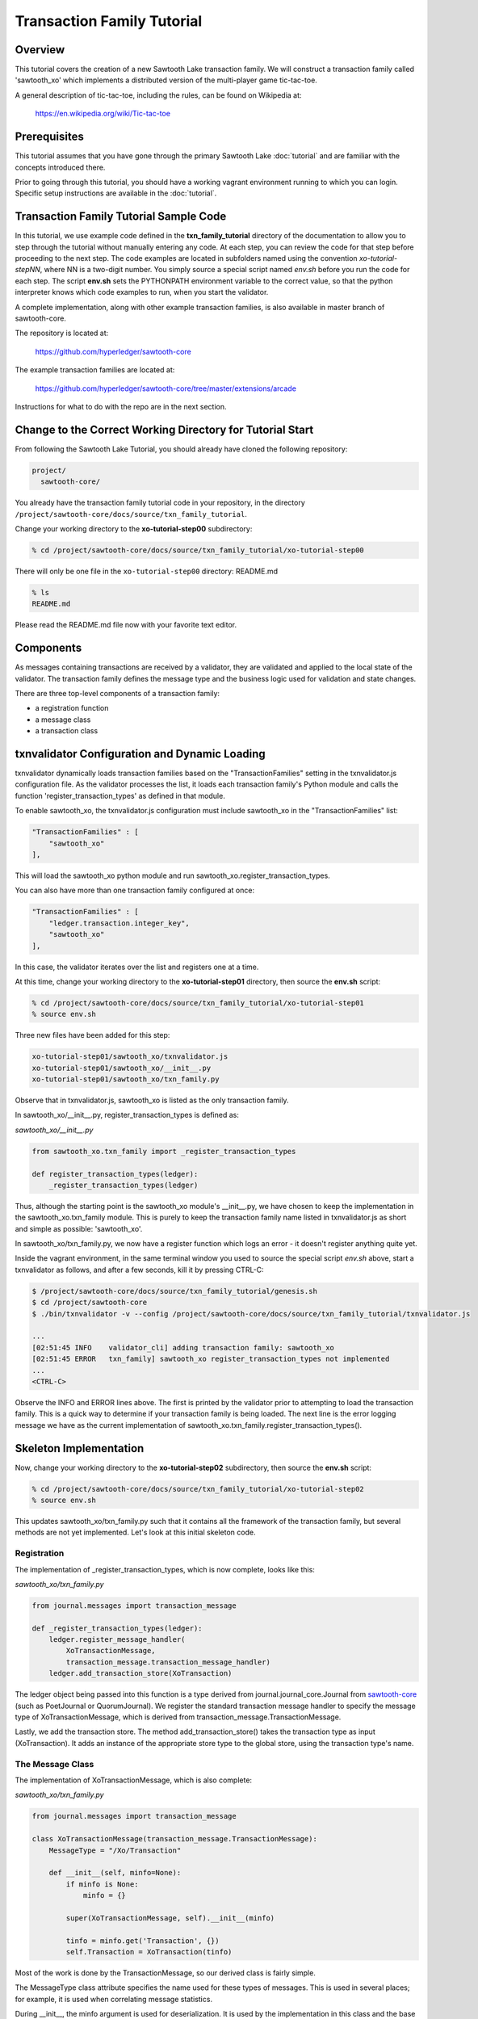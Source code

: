 ***************************
Transaction Family Tutorial
***************************

Overview
========

This tutorial covers the creation of a new Sawtooth Lake transaction family.
We will construct a transaction family called 'sawtooth_xo' which implements
a distributed version of the multi-player game tic-tac-toe.

A general description of tic-tac-toe, including the rules, can be found on
Wikipedia at:

    https://en.wikipedia.org/wiki/Tic-tac-toe

Prerequisites
=============

This tutorial assumes that you have gone through the primary Sawtooth Lake
:doc:`tutorial` and are familiar with the concepts introduced there.

Prior to going through this tutorial, you should have a working vagrant
environment running to which you can login.  Specific setup instructions
are available in the :doc:`tutorial`.

Transaction Family Tutorial Sample Code
=======================================

In this tutorial, we use example code defined in the **txn_family_tutorial**
directory of the documentation to allow you to step through the tutorial without
manually entering any code.  At each step, you can review the code for that step
before proceeding to the next step.  The code examples are located in subfolders
named using the convention *xo-tutorial-stepNN*, where NN is a two-digit number.
You simply source a special script named *env.sh* before you run the code for each
step. The script **env.sh** sets the PYTHONPATH environment variable to the
correct value, so that the python  interpreter knows which code examples to run,
when you  start the validator.


A complete implementation, along with other example transaction families,
is also available in master branch of sawtooth-core.

The repository is located at:

    https://github.com/hyperledger/sawtooth-core

The example transaction families are located at:

    https://github.com/hyperledger/sawtooth-core/tree/master/extensions/arcade

Instructions for what to do with the repo are in the next section.

Change to the Correct Working Directory for Tutorial Start
==========================================================

From following the Sawtooth Lake Tutorial, you should already have cloned the
following repository:

.. code-block:: console

    project/
      sawtooth-core/

You already have the transaction family tutorial code in your repository, in the
directory ``/project/sawtooth-core/docs/source/txn_family_tutorial``. 

Change your working directory to the **xo-tutorial-step00** subdirectory:

.. code-block:: console

    % cd /project/sawtooth-core/docs/source/txn_family_tutorial/xo-tutorial-step00

There will only be one file in the ``xo-tutorial-step00`` directory: README.md 

.. code-block:: console

    % ls
    README.md

Please read the README.md file now with your favorite text editor.

Components
==========

As messages containing transactions are received by a validator, they are
validated and applied to the local state of the validator.  The transaction
family defines the message type and the business logic used for validation
and state changes.

There are three top-level components of a transaction family:

- a registration function
- a message class
- a transaction class

txnvalidator Configuration and Dynamic Loading
==============================================

txnvalidator dynamically loads transaction families based on the
"TransactionFamilies" setting in the txnvalidator.js configuration file.  As
the validator processes the list, it loads each transaction family's Python
module and calls the function 'register_transaction_types' as defined in
that module.

To enable sawtooth_xo, the txnvalidator.js configuration must include
sawtooth_xo in the "TransactionFamilies" list:

.. code-block:: none

    "TransactionFamilies" : [
        "sawtooth_xo"
    ],

This will load the sawtooth_xo python module and run
sawtooth_xo.register_transaction_types.

You can also have more than one transaction family configured at once:

.. code-block:: none

    "TransactionFamilies" : [
        "ledger.transaction.integer_key",
        "sawtooth_xo"
    ],

In this case, the validator iterates over the list and registers one at a
time.

At this time, change your working directory to the **xo-tutorial-step01**
directory, then source the **env.sh** script:

.. code-block:: console

    % cd /project/sawtooth-core/docs/source/txn_family_tutorial/xo-tutorial-step01
    % source env.sh

Three new files have been added for this step:

.. code-block:: console
    
    xo-tutorial-step01/sawtooth_xo/txnvalidator.js
    xo-tutorial-step01/sawtooth_xo/__init__.py
    xo-tutorial-step01/sawtooth_xo/txn_family.py

Observe that in txnvalidator.js, sawtooth_xo is listed as the only transaction
family.

In sawtooth_xo/__init__.py, register_transaction_types is defined as:

*sawtooth_xo/__init__.py*

.. code-block:: python

    from sawtooth_xo.txn_family import _register_transaction_types

    def register_transaction_types(ledger):
        _register_transaction_types(ledger)

Thus, although the starting point is the sawtooth_xo module's __init__.py, we
have chosen to keep the implementation in the sawtooth_xo.txn_family module.
This is purely to keep the transaction family name listed in txnvalidator.js
as short and simple as possible: 'sawtooth_xo'.

In sawtooth_xo/txn_family.py, we now have a register function which logs an
error - it doesn't register anything quite yet.

Inside the vagrant environment, in the same terminal window you used to source the
special script *env.sh* above, start a txnvalidator as follows, and after a few
seconds, kill it by pressing CTRL-C:

.. code-block:: console

    $ /project/sawtooth-core/docs/source/txn_family_tutorial/genesis.sh
    $ cd /project/sawtooth-core
    $ ./bin/txnvalidator -v --config /project/sawtooth-core/docs/source/txn_family_tutorial/txnvalidator.js

    ...
    [02:51:45 INFO    validator_cli] adding transaction family: sawtooth_xo
    [02:51:45 ERROR   txn_family] sawtooth_xo register_transaction_types not implemented
    ...
    <CTRL-C>

Observe the INFO and ERROR lines above.  The first is printed by the
validator prior to attempting to load the transaction family.  This is a
quick way to determine if your transaction family is being loaded.  The
next line is the error logging message we have as the current implementation
of sawtooth_xo.txn_family.register_transaction_types().

Skeleton Implementation
=======================

Now, change your working directory to the **xo-tutorial-step02** subdirectory,
then source the **env.sh** script:

.. code-block:: console

    % cd /project/sawtooth-core/docs/source/txn_family_tutorial/xo-tutorial-step02
    % source env.sh

This updates sawtooth_xo/txn_family.py such that it contains all the framework
of the transaction family, but several methods are not yet implemented.
Let's look at this initial skeleton code.

Registration
------------

The implementation of _register_transaction_types, which is now complete,
looks like this:

*sawtooth_xo/txn_family.py*

.. code-block:: python

    from journal.messages import transaction_message

    def _register_transaction_types(ledger):
        ledger.register_message_handler(
            XoTransactionMessage,
            transaction_message.transaction_message_handler)
        ledger.add_transaction_store(XoTransaction)

The ledger object being passed into this function is a type derived from
journal.journal_core.Journal from `sawtooth-core <http://github.com/HyperLedger/sawtooth-core>`__
(such as PoetJournal or QuorumJournal).  We
register the standard transaction message handler to
specify the message type of XoTransactionMessage, which is derived from
transaction_message.TransactionMessage.

Lastly, we add the transaction store. The method add_transaction_store() takes the
transaction type as input (XoTransaction).  It adds an instance of the
appropriate store type to the global store, using the transaction type's
name.

The Message Class
-----------------

The implementation of XoTransactionMessage, which is also complete:

*sawtooth_xo/txn_family.py*

.. code-block:: python

    from journal.messages import transaction_message

    class XoTransactionMessage(transaction_message.TransactionMessage):
        MessageType = "/Xo/Transaction"

        def __init__(self, minfo=None):
            if minfo is None:
                minfo = {}

            super(XoTransactionMessage, self).__init__(minfo)

            tinfo = minfo.get('Transaction', {})
            self.Transaction = XoTransaction(tinfo)


Most of the work is done by the TransactionMessage, so our derived class
is fairly simple.

The MessageType class attribute specifies the name used for these types of
messages.  This is used in several places; for example, it is used when
correlating message statistics.

During __init__, the minfo argument is used for deserialization.  It is used by
the implementation in this class and the base classes to restore an object.  In
this implementation, it uses it to restore a XoTransaction instance (if
'Transaction' is set in minfo) by passing tinfo to XoTransaction's constructor.

The Transaction Class
---------------------

The transaction class is the heart of a transaction family.  It must define:

- TransactionTypeName class attribute
- TransactionStoreType class attribute
- MessageType class attribute
- An __init__() method which implements deserialization
- A __str__() method
- A check_valid() method which throws an exception if the transaction is not valid
- An apply() method which updates the store
- A dump() method which implements serialization

The skeleton implementation is:

*sawtooth_xo/txn_family.py*

.. code-block:: python

    class XoTransaction(transaction.Transaction):
        TransactionTypeName = '/XoTransaction'
        TransactionStoreType = global_store_manager.KeyValueStore
        MessageType = XoTransactionMessage

        def __init__(self, minfo=None):
            if minfo is None:
                minfo = {}

            super(XoTransaction, self).__init__(minfo)

            LOGGER.debug("minfo: %s", repr(minfo))
            LOGGER.error("XoTransaction __init__ not implemented")

        def __str__(self):
            LOGGER.error("XoTransaction __str__ not implemented")
            return "XoTransaction"

        def check_valid(self, store):

            super(XoTransaction, self).check_valid(store)

            LOGGER.debug('checking %s', str(self))

            raise InvalidTransactionError('XoTransaction.check_valid is not implemented')

        def apply(self, store):
            LOGGER.debug('apply %s', str(self))
            LOGGER.error('XoTransaction.apply is not implemented')

        def dump(self):
            result = super(XoTransaction, self).dump()

            LOGGER.error('XoTransaction.dump is not implemented')

            return result


CLI Client
==========

Before we move forward with implementation, we need an easy way to submit
transactions to a validator.  We also need a way to view the current state
of the store (which in this case, will be game state).

Describing the CLI client in detail is out-of-scope for this tutorial, but
we will point out a few important pieces.

At this time, change your working directory to the **xo-tutorial-step03** directory,
then source the **env.sh** script:

.. code-block:: console

    % cd /project/sawtooth-core/docs/source/txn_family_tutorial/xo-tutorial-step03
    % source env.sh

Three new files have been added:

.. code-block:: none

    xo-tutorial-step03/bin/xo
    xo-tutorial-step03/sawtooth-xo/xo_cli.py
    xo-tutorial-step03/sawtooth-xo/xo_client.py

bin/xo is a small script which launches the CLI code contained in xo_cli.py.
We will not dive deep into the implementation of the CLI itself; it is fairly
straight-forward argparse code.  However, we will use it extensively to
submit transactions and web API requests to the validator.

xo_client.py contains an implementation of XoClient, which is derived from
SawtoothClient.  The SawtoothClient base class takes care of all of the
details related to submitting transactions and retrieving state.  XoClient
provides a couple methods for creating transactions:

*sawtooth_xo/xo_client.py*

.. code-block:: python

    def send_xo_txn(self, update):
        """
        This sets up the same defaults as the Transaction so when
        signing happens in sendtxn, the same payload is signed.
        Args:
            update: dict The data associated with the Xo data model
        Returns:
            txnid: str The txnid associated with the transaction

        """
        if 'Name' not in update:
            update['Name'] = None
        if 'Action' not in update:
            update['Action'] = None
        if 'Space' in update and update['Space'] is None:
            del update['Space']
        return self.sendtxn('/XoTransaction',
                            '/Xo/Transaction',
                            update)

    def create(self, name):
        """
        """
        update = {
            'Action': 'CREATE',
            'Name': name
        }

        return self.send_xo_txn(update)

    def take(self, name, space):
        """
        """
        update = {
            'Action': 'TAKE',
            'Name': name,
            'Space': space,
        }
        return self.send_xo_txn(update)

In both cases, an XoTransaction is sent (wrapped in a XoTransactionMessage),
but the update has different actions.  The two allowable actions for
our tic-tac-toe implementation are CREATE and TAKE.  CREATE takes the name
of the game to create, and TAKE takes the name of the game and the space.  We
imply all other implementation from the state of the transaction family's
store.

Another thing to note is that XoClient is aware of the XoTransaction
family and will run check_valid() and apply() locally prior to sending
the transaction to the validator.  This allows the CLI client to catch
obvious errors prior to submitting them as a transaction.

Let's submit a transaction and see the result.

First, startup txnvaldiator inside vagrant (and leave it running):

.. note:: Start the txnvalidator in the same terminal window in which you 
          sourced the **env.sh** script, or run the following command from a 
          new vagrant window (log in with "vagrant ssh"):

          .. code-block:: console

            $ source /project/sawtooth-core/docs/source/txn_family_tutorial/xo-tutorial-step03/env.sh

Run the following commands to start the validator:

.. code-block:: console

    $ /project/sawtooth-core/docs/source/txn_family_tutorial/genesis.sh
    $ cd /project/sawtooth-core
    $ ./bin/txnvalidator -v --config /project/sawtooth-core/docs/source/txn_family_tutorial/txnvalidator.js


Next, in a separate vagrant window, use the xo CLI to create a key for player1:

.. code-block:: console

    % source /project/sawtooth-core/docs/source/txn_family_tutorial/xo-tutorial-step03/env.sh
    $ cd /project/sawtooth-core
    $ ./bin/xo init --username=player1

Then, attempt to create a game:

.. code-block:: console

    $ ./bin/xo create -vvv game000
    [15:40:54 DEBUG   client] set signing key from file /home/vagrant/.sawtooth/keys/player1.wif
    [15:40:54 DEBUG   client] Posting transaction: 77b85773bbb5a3d0
    ?iSignaturexXHIkL44U02V3SfohF6KjVA3xvxbIwWpGsxehOiKyhOWEaCtchVgGGe5jmlQrJ6ASEW8vxOyKbkOllC4lmimFVlYw=oTransactionTypen/XoTransactioni__NONCE__?A???y:m__SIGNATURE__xXGwHRqQG0gMaqp3qOC944bveycd+n5cSrGez32NtN6TO7wMGpnJnONCNQ0ImJo4+l1r91iI0tQ1CprFxZPzWat/k=h__TYPE__o/Xo/Transaction>
    [15:40:54 WARNING client] operation failed with response: 400 OrderedDict([('error', 'XoTransaction.check_valid is not implemented'), ('errorType', 'InvalidTransactionError'), ('status', 400L)])
    Error: XoTransaction.check_valid is not implemented

Stop the validator with CTRL-C.

Great! The client fetched the state (which will have been empty, but note the
URL, that's our store), created a signed transaction, then ran check_valid.
Since we throw an exception in check_valid, we got the expected error message.

Now we are ready to complete the rest of the implementation.

Serialization and Deserialization
=================================

At this time, change your working directory to the **xo-tutorial-step04** directory:

.. code-block:: console

    % cd /project/sawtooth-core/docs/source/txn_family_tutorial/xo-tutorial-step04

As we saw in the client section, we have two possible actions: CREATE and TAKE.
CREATE requires a name, and TAKE requires a name and a space.  So we have three
fields that make up a transaction: Action, Name, and Space.

The __init__() implementation restores these fields from minfo if they are
present there during construction:

*sawtooth_xo/txn_family.py*

.. code-block:: python

    class XoTransaction(transaction.Transaction):
        def __init__(self, minfo=None):
            if minfo is None:
                minfo = {}

            super(XoTransaction, self).__init__(minfo)

            LOGGER.debug("minfo: %s", repr(minfo))
            self._name = minfo['Name'] if 'Name' in minfo else None
            self._action = minfo['Action'] if 'Action' in minfo else None
            self._space = minfo['Space'] if 'Space' in minfo else None

If they are not specified in minfo, they default to None.

The dump() method does the reverse and serializes the data:

*sawtooth_xo/txn_family.py*

.. code-block:: python

    def dump(self):
        result = super(XoTransaction, self).dump()

        result['Action'] = self._action
        result['Name'] = self._name
        if self._space is not None:
            result['Space'] = self._space

        return result

Note that the implementation of __init__() and dump() define the structure of
the transaction data.  Both of these methods call their base classes.  The base
classes will add/restore additional fields to the transaction.

We can now also implement __str__() since all the relevant fields are defined:

*sawtooth_xo/txn_family.py*

.. code-block:: python

    def __str__(self):
        try:
            oid = self.OriginatorID
        except AssertionError:
            oid = "unknown"
        return "({0} {1} {2})".format(oid,
                                      self._name,
                                      self._space)


Implementing apply() and check_valid()
======================================

The check_valid() method throws an XoException if the transaction can not be
applied for some reason.  For example, it will throw an exception if, during
a CREATE, a game name is already in use.

The apply() method takes the transaction's data and modifies the store in
the appropriate way.  It assumes that check_valid() has been called just
before, in that it does not re-check everything checked with check_valid().

The implementation of check_valid():

*sawtooth_xo/txn_family.py*

.. code-block:: python

    def check_valid(self, store):
        super(XoTransaction, self).check_valid(store)

        LOGGER.debug('checking %s', str(self))

        if self._name is None or self._name == '':
            raise InvalidTransactionError('name not set')

        if self._action is None or self._action == '':
            raise InvalidTransactionError('action not set')

        if self._action == 'CREATE':
            if self._name in store:
                raise InvalidTransactionError('game already exists')
        elif self._action == 'TAKE':
            if self._space is None:
                raise InvalidTransactionError('TAKE requires space')

            if self._space < 1 or self._space > 9:
                raise InvalidTransactionError('invalid space')

            if self._name not in store:
                raise InvalidTransactionError('no such game')

            state = store[self._name]['State']
            if state in ['P1-WIN', 'P2-WIN', 'TIE']:
                raise InvalidTransactionError('game complete')

            if state == 'P1-NEXT' and 'Player1' in store[self._name]:
                player1 = store[self._name]['Player1']
                if player1 != self.OriginatorID:
                    raise InvalidTransactionError('invalid player 1')

            if state == 'P2-NEXT' and 'Player2' in store[self._name]:
                player1 = store[self._name]['Player2']
                if player1 != self.OriginatorID:
                    raise InvalidTransactionError('invalid player 2')

            if store[self._name]['Board'][self._space - 1] != '-':
                raise InvalidTransactionError('space already taken')
        else:
            raise InvalidTransactionError('invalid action')

The implementation of apply():

.. code-block:: python

    def apply(self, store):
        LOGGER.debug('apply %s', str(self))

        if self._name in store:
            game = store[self._name].copy()
        else:
            game = {}

        if 'Board' in game:
            board = list(game['Board'])
        else:
            board = list('---------')
            state = 'P1-NEXT'

        if self._space is not None:
            if board.count('X') > board.count('O'):
                board[self._space - 1] = 'O'
                state = 'P1-NEXT'
            else:
                board[self._space - 1] = 'X'
                state = 'P2-NEXT'

            # The first time a space is taken, player 1 will be assigned.  The
            # second time a space is taken, player 2 will be assigned.
            if 'Player1' not in game:
                game['Player1'] = self.OriginatorID
            elif 'Player2' not in game:
                game['Player2'] = self.OriginatorID

        game['Board'] = "".join(board)
        if self._is_win(game['Board'], 'X'):
            state = 'P1-WIN'
        elif self._is_win(game['Board'], 'O'):
            state = 'P2-WIN'
        elif '-' not in game['Board']:
            state = 'TIE'

        game['State'] = state
        store[self._name] = game

The implementation of apply() uses _is_win():

.. code-block:: python

    def _is_win(self, board, letter):
        wins = ((1, 2, 3), (4, 5, 6), (7, 8, 9),
                (1, 4, 7), (2, 5, 8), (3, 6, 9),
                (1, 5, 9), (3, 5, 7))

        for win in wins:
            if (board[win[0] - 1] == letter
                    and board[win[1] - 1] == letter
                    and board[win[2] - 1] == letter):
                return True

        return False

It is now possible to play the game:

.. code-block:: console

    $ source /project/sawtooth-core/docs/source/txn_family_tutorial/xo-tutorial-step04/env.sh
    $ /project/sawtooth-core/docs/source/txn_family_tutorial/genesis.sh
    $ cd /project/sawtooth-core
    $ ./bin/txnvalidator -v --config /project/sawtooth-core/docs/source/txn_family_tutorial/txnvalidator.js


Then, create a game in a separate vagrant window (log in with "vagrant ssh" from the tools directory):

.. code-block:: console

    $ source /project/sawtooth-core/docs/source/txn_family_tutorial/xo-tutorial-step04/env.sh
    $ cd /project/sawtooth-core
    $ ./bin/xo create -vvv game001 --wait
    [04:53:07 DEBUG   client] fetch state from http://localhost:8800/XoTransaction/*
    [04:53:07 DEBUG   client] get content from url <http://localhost:8800/store/XoTransaction/\*>
    [04:53:07 DEBUG   client] set signing key from file /home/vagrant/.sawtooth/keys/player1.wif
    [04:53:07 DEBUG   txn_family] minfo: {'Action': 'CREATE', 'Name': 'game001'}
    [04:53:07 DEBUG   txn_family] checking (1NNxoo58EsR5cCEACiJf9mvoVLrGF37kvV game001 None)
    [04:53:07 DEBUG   txn_family] minfo: {}
    [04:53:07 DEBUG   client] Posting transaction: 12e8a91cb8dcd0fc
    [04:53:07 DEBUG   client] post transaction to http://localhost:8800/Xo/Transaction with DATALEN=349, DATA=<?kTransaction?fActionfCREATElDependencies?dNameggame002eNonce?A??7??7?iSignaturexXHIosnrTVbfgUL2jAc13I2i3H9/bEZ5l6/VGx0W4/H0Sh9BCmwDmku7bsApz3ykfwYr9yEiLprS0fL1YztqOzXqk=oTransactionTypen/XoTransactioni__NONCE__?A??7??Sm__SIGNATURE__xXHC5nsdONidVTX4ond7zOJgXvXOOvkQl5DYRNh1MglAEPSMK5NCDKViUfnuaTjIWyTFRLKTpsqatdBIJEghMXVJE=h__TYPE__o/Xo/Transaction>
    [04:53:07 DEBUG   client] {
      "Transaction": {
        "Action": "CREATE",
        "Dependencies": [],
        "Name": "game001",
        "Nonce": 1465966387.019018,
        "Signature": "HIosnrTVbfgUL2jAc13I2i3H9/bEZ5l6/VGx0W4/H0Sh9BCmwDmku7bsApz3ykfwYr9yEiLprS0fL1YztqOzXqk=",
        "TransactionType": "/XoTransaction"
      },
      "__NONCE__": 1465966387.031697,
      "__SIGNATURE__": "HC5nsdONidVTX4ond7zOJgXvXOOvkQl5DYRNh1MglAEPSMK5NCDKViUfnuaTjIWyTFRLKTpsqatdBIJEghMXVJE=",
      "__TYPE__": "/Xo/Transaction"
    }
    [04:53:07 DEBUG   txn_family] apply (1NNxoo58EsR5cCEACiJf9mvoVLrGF37kvV game001 None)
    [04:53:07 DEBUG   client] get content from url <http://localhost:8800/transaction/12e8a91cb8dcd0fc>
    [04:53:07 DEBUG   client] waiting for transaction 12e8a91cb8dcd0fc to commit
    [04:53:12 DEBUG   client] get content from url <http://localhost:8800/transaction/12e8a91cb8dcd0fc>
    [04:53:12 DEBUG   client] waiting for transaction 12e8a91cb8dcd0fc to commit
    [04:53:17 DEBUG   client] get content from url <http://localhost:8800/transaction/12e8a91cb8dcd0fc>
    [04:53:17 DEBUG   client] waiting for transaction 12e8a91cb8dcd0fc to commit
    [04:53:22 DEBUG   client] get content from url <http://localhost:8800/transaction/12e8a91cb8dcd0fc>
    [04:53:22 DEBUG   client] waiting for transaction 12e8a91cb8dcd0fc to commit
    [04:53:27 DEBUG   client] get content from url <http://localhost:8800/transaction/12e8a91cb8dcd0fc>
    [04:53:27 DEBUG   client] waiting for transaction 12e8a91cb8dcd0fc to commit
    [04:53:32 DEBUG   client] get content from url <http://localhost:8800/transaction/12e8a91cb8dcd0fc>

The xo CLI also has a take subcommand for taking a space, a list subcommand for
viewing the list of games, and a show subcommand for showing the board of a
specific game.

